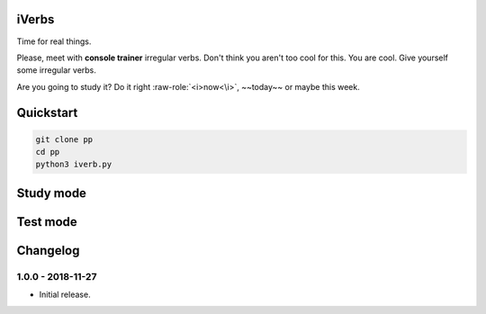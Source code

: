 iVerbs
======

Time for real things.
 
Please, meet with **console trainer** irregular verbs. Don't think you aren't too cool for this. You are cool. Give yourself some irregular verbs. 

.. raw:: html
	
	<style>
		.strike {
		  text-decoration: line-through;
		}
	</style>

.. role:: raw-role(raw)
   :format: html latex

Are you going to study it? Do it right :raw-role:`<i>now<\i>`, ~~today~~ or maybe this week.

Quickstart
==========

.. code:: bash

	git clone pp
	cd pp
	python3 iverb.py

Study mode
==========

.. image:: https://i.gifer.com/cqx.gif
   :alt: Foo Bar


Test mode
=========



Changelog
=========

1.0.0 - 2018-11-27
------------------

* Initial release.

